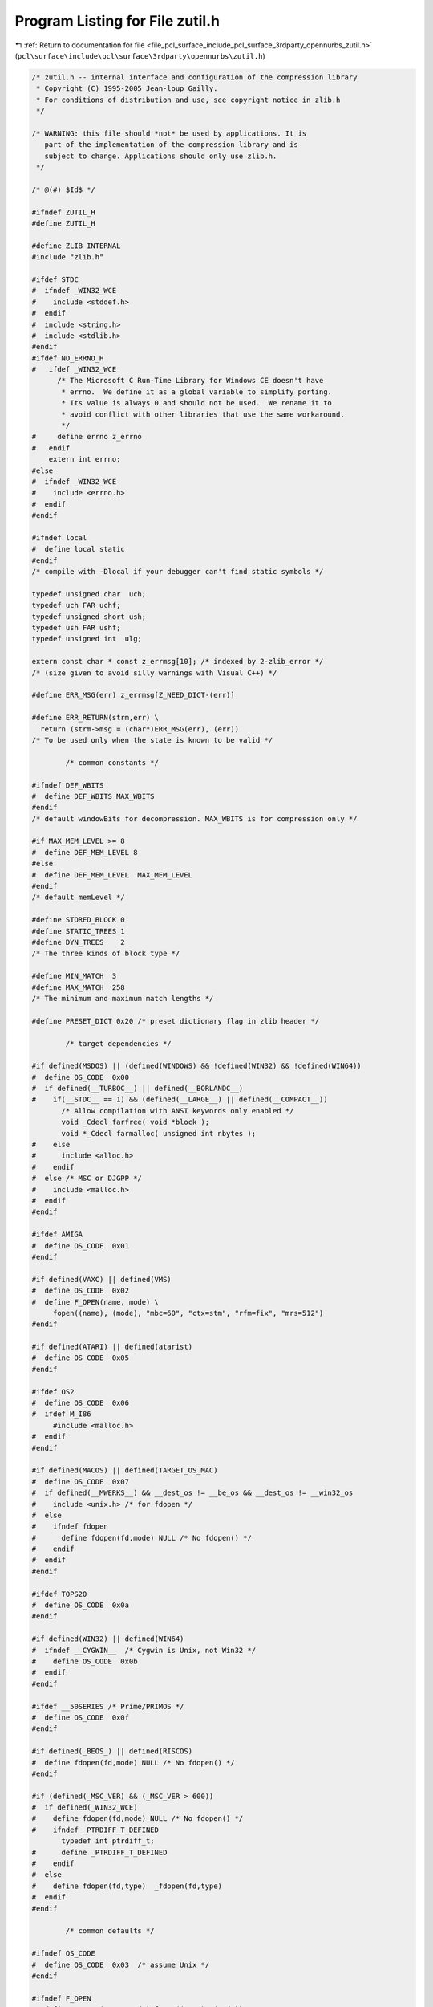 
.. _program_listing_file_pcl_surface_include_pcl_surface_3rdparty_opennurbs_zutil.h:

Program Listing for File zutil.h
================================

|exhale_lsh| :ref:`Return to documentation for file <file_pcl_surface_include_pcl_surface_3rdparty_opennurbs_zutil.h>` (``pcl\surface\include\pcl\surface\3rdparty\opennurbs\zutil.h``)

.. |exhale_lsh| unicode:: U+021B0 .. UPWARDS ARROW WITH TIP LEFTWARDS

.. code-block:: cpp

   /* zutil.h -- internal interface and configuration of the compression library
    * Copyright (C) 1995-2005 Jean-loup Gailly.
    * For conditions of distribution and use, see copyright notice in zlib.h
    */
   
   /* WARNING: this file should *not* be used by applications. It is
      part of the implementation of the compression library and is
      subject to change. Applications should only use zlib.h.
    */
   
   /* @(#) $Id$ */
   
   #ifndef ZUTIL_H
   #define ZUTIL_H
   
   #define ZLIB_INTERNAL
   #include "zlib.h"
   
   #ifdef STDC
   #  ifndef _WIN32_WCE
   #    include <stddef.h>
   #  endif
   #  include <string.h>
   #  include <stdlib.h>
   #endif
   #ifdef NO_ERRNO_H
   #   ifdef _WIN32_WCE
         /* The Microsoft C Run-Time Library for Windows CE doesn't have
          * errno.  We define it as a global variable to simplify porting.
          * Its value is always 0 and should not be used.  We rename it to
          * avoid conflict with other libraries that use the same workaround.
          */
   #     define errno z_errno
   #   endif
       extern int errno;
   #else
   #  ifndef _WIN32_WCE
   #    include <errno.h>
   #  endif
   #endif
   
   #ifndef local
   #  define local static
   #endif
   /* compile with -Dlocal if your debugger can't find static symbols */
   
   typedef unsigned char  uch;
   typedef uch FAR uchf;
   typedef unsigned short ush;
   typedef ush FAR ushf;
   typedef unsigned int  ulg;
   
   extern const char * const z_errmsg[10]; /* indexed by 2-zlib_error */
   /* (size given to avoid silly warnings with Visual C++) */
   
   #define ERR_MSG(err) z_errmsg[Z_NEED_DICT-(err)]
   
   #define ERR_RETURN(strm,err) \
     return (strm->msg = (char*)ERR_MSG(err), (err))
   /* To be used only when the state is known to be valid */
   
           /* common constants */
   
   #ifndef DEF_WBITS
   #  define DEF_WBITS MAX_WBITS
   #endif
   /* default windowBits for decompression. MAX_WBITS is for compression only */
   
   #if MAX_MEM_LEVEL >= 8
   #  define DEF_MEM_LEVEL 8
   #else
   #  define DEF_MEM_LEVEL  MAX_MEM_LEVEL
   #endif
   /* default memLevel */
   
   #define STORED_BLOCK 0
   #define STATIC_TREES 1
   #define DYN_TREES    2
   /* The three kinds of block type */
   
   #define MIN_MATCH  3
   #define MAX_MATCH  258
   /* The minimum and maximum match lengths */
   
   #define PRESET_DICT 0x20 /* preset dictionary flag in zlib header */
   
           /* target dependencies */
   
   #if defined(MSDOS) || (defined(WINDOWS) && !defined(WIN32) && !defined(WIN64))
   #  define OS_CODE  0x00
   #  if defined(__TURBOC__) || defined(__BORLANDC__)
   #    if(__STDC__ == 1) && (defined(__LARGE__) || defined(__COMPACT__))
          /* Allow compilation with ANSI keywords only enabled */
          void _Cdecl farfree( void *block );
          void *_Cdecl farmalloc( unsigned int nbytes );
   #    else
   #      include <alloc.h>
   #    endif
   #  else /* MSC or DJGPP */
   #    include <malloc.h>
   #  endif
   #endif
   
   #ifdef AMIGA
   #  define OS_CODE  0x01
   #endif
   
   #if defined(VAXC) || defined(VMS)
   #  define OS_CODE  0x02
   #  define F_OPEN(name, mode) \
        fopen((name), (mode), "mbc=60", "ctx=stm", "rfm=fix", "mrs=512")
   #endif
   
   #if defined(ATARI) || defined(atarist)
   #  define OS_CODE  0x05
   #endif
   
   #ifdef OS2
   #  define OS_CODE  0x06
   #  ifdef M_I86
        #include <malloc.h>
   #  endif
   #endif
   
   #if defined(MACOS) || defined(TARGET_OS_MAC)
   #  define OS_CODE  0x07
   #  if defined(__MWERKS__) && __dest_os != __be_os && __dest_os != __win32_os
   #    include <unix.h> /* for fdopen */
   #  else
   #    ifndef fdopen
   #      define fdopen(fd,mode) NULL /* No fdopen() */
   #    endif
   #  endif
   #endif
   
   #ifdef TOPS20
   #  define OS_CODE  0x0a
   #endif
   
   #if defined(WIN32) || defined(WIN64)
   #  ifndef __CYGWIN__  /* Cygwin is Unix, not Win32 */
   #    define OS_CODE  0x0b
   #  endif
   #endif
   
   #ifdef __50SERIES /* Prime/PRIMOS */
   #  define OS_CODE  0x0f
   #endif
   
   #if defined(_BEOS_) || defined(RISCOS)
   #  define fdopen(fd,mode) NULL /* No fdopen() */
   #endif
   
   #if (defined(_MSC_VER) && (_MSC_VER > 600))
   #  if defined(_WIN32_WCE)
   #    define fdopen(fd,mode) NULL /* No fdopen() */
   #    ifndef _PTRDIFF_T_DEFINED
          typedef int ptrdiff_t;
   #      define _PTRDIFF_T_DEFINED
   #    endif
   #  else
   #    define fdopen(fd,type)  _fdopen(fd,type)
   #  endif
   #endif
   
           /* common defaults */
   
   #ifndef OS_CODE
   #  define OS_CODE  0x03  /* assume Unix */
   #endif
   
   #ifndef F_OPEN
   #  define F_OPEN(name, mode) fopen((name), (mode))
   #endif
   
            /* functions */
   
   #if defined(STDC99) || (defined(__TURBOC__) && __TURBOC__ >= 0x550)
   #  ifndef HAVE_VSNPRINTF
   #    define HAVE_VSNPRINTF
   #  endif
   #endif
   #if defined(__CYGWIN__)
   #  ifndef HAVE_VSNPRINTF
   #    define HAVE_VSNPRINTF
   #  endif
   #endif
   #ifndef HAVE_VSNPRINTF
   #  ifdef MSDOS
        /* vsnprintf may exist on some MS-DOS compilers (DJGPP?),
           but for now we just assume it doesn't. */
   #    define NO_vsnprintf
   #  endif
   #  ifdef __TURBOC__
   #    define NO_vsnprintf
   #  endif
   #  if defined(WIN32) || defined(WIN64)
        /* In Win32, vsnprintf is available as the "non-ANSI" _vsnprintf. */
   #    if !defined(vsnprintf) && !defined(NO_vsnprintf)
   #      define vsnprintf _vsnprintf
   #    endif
   #  endif
   #  ifdef __SASC
   #    define NO_vsnprintf
   #  endif
   #endif
   #ifdef VMS
   #  define NO_vsnprintf
   #endif
   
   #if defined(pyr)
   #  define NO_MEMCPY
   #endif
   #if defined(SMALL_MEDIUM) && !defined(_MSC_VER) && !defined(__SC__)
    /* Use our own functions for small and medium model with MSC <= 5.0.
     * You may have to use the same strategy for Borland C (untested).
     * The __SC__ check is for Symantec.
     */
   #  define NO_MEMCPY
   #endif
   #if defined(STDC) && !defined(HAVE_MEMCPY) && !defined(NO_MEMCPY)
   #  define HAVE_MEMCPY
   #endif
   #ifdef HAVE_MEMCPY
   #  ifdef SMALL_MEDIUM /* MSDOS small or medium model */
   #    define zmemcpy _fmemcpy
   #    define zmemcmp _fmemcmp
   #    define zmemzero(dest, len) _fmemset(dest, 0, len)
   #  else
   #    define zmemcpy memcpy
   #    define zmemcmp memcmp
   #    define zmemzero(dest, len) memset(dest, 0, len)
   #  endif
   #else
      extern void zmemcpy  OF((Bytef* dest, const Bytef* source, uInt len));
      extern int  zmemcmp  OF((const Bytef* s1, const Bytef* s2, uInt len));
      extern void zmemzero OF((Bytef* dest, uInt len));
   #endif
   
   /* Diagnostic functions */
   #ifdef DEBUG
   #  include <stdio.h>
      extern int z_verbose;
      extern void z_error    OF((char *m));
   #  define Assert(cond,msg) {if(!(cond)) z_error(msg);}
   #  define Trace(x) {if (z_verbose>=0) fprintf x ;}
   #  define Tracev(x) {if (z_verbose>0) fprintf x ;}
   #  define Tracevv(x) {if (z_verbose>1) fprintf x ;}
   #  define Tracec(c,x) {if (z_verbose>0 && (c)) fprintf x ;}
   #  define Tracecv(c,x) {if (z_verbose>1 && (c)) fprintf x ;}
   #else
   #  define Assert(cond,msg)
   #  define Trace(x)
   #  define Tracev(x)
   #  define Tracevv(x)
   #  define Tracec(c,x)
   #  define Tracecv(c,x)
   #endif
   
   
   voidpf zcalloc OF((voidpf opaque, unsigned items, unsigned size));
   void   zcfree  OF((voidpf opaque, voidpf ptr));
   
   #define ZALLOC(strm, items, size) \
              (*((strm)->zalloc))((strm)->opaque, (items), (size))
   #define ZFREE(strm, addr)  (*((strm)->zfree))((strm)->opaque, (voidpf)(addr))
   #define TRY_FREE(s, p) {if (p) ZFREE(s, p);}
   
   #endif /* ZUTIL_H */
